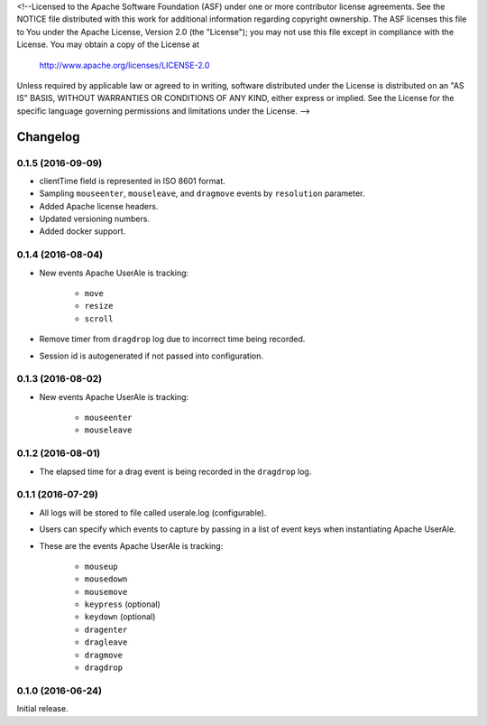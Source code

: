 <!--Licensed to the Apache Software Foundation (ASF) under one or more
contributor license agreements.  See the NOTICE file distributed with
this work for additional information regarding copyright ownership.
The ASF licenses this file to You under the Apache License, Version 2.0
(the "License"); you may not use this file except in compliance with
the License.  You may obtain a copy of the License at

  http://www.apache.org/licenses/LICENSE-2.0

Unless required by applicable law or agreed to in writing, software
distributed under the License is distributed on an "AS IS" BASIS,
WITHOUT WARRANTIES OR CONDITIONS OF ANY KIND, either express or implied.
See the License for the specific language governing permissions and
limitations under the License. -->

.. _changelog:

Changelog
=========

0.1.5 (2016-09-09) 
------------------
* clientTime field is represented in ISO 8601 format.
* Sampling ``mouseenter``, ``mouseleave``, and ``dragmove`` events by ``resolution`` parameter.
* Added Apache license headers.
* Updated versioning numbers.
* Added docker support.

0.1.4 (2016-08-04)
------------------
* New events Apache UserAle is tracking:

	* ``move``
	* ``resize``
	* ``scroll``

* Remove timer from ``dragdrop`` log due to incorrect time being recorded.
* Session id is autogenerated if not passed into configuration.

0.1.3 (2016-08-02)
------------------
* New events Apache UserAle is tracking:

	* ``mouseenter``
	* ``mouseleave``

0.1.2 (2016-08-01)
------------------
* The elapsed time for a drag event is being recorded in the ``dragdrop`` log.

0.1.1 (2016-07-29)
------------------

* All logs will be stored to file called userale.log (configurable).
* Users can specify which events to capture by passing in a list of event keys when instantiating Apache UserAle.
* These are the events Apache UserAle is tracking:

	* ``mouseup``
	* ``mousedown``
	* ``mousemove``
	* ``keypress`` (optional)
	* ``keydown`` (optional)
	* ``dragenter``
	* ``dragleave``
	* ``dragmove``
	* ``dragdrop``

0.1.0 (2016-06-24)
------------------

Initial release.